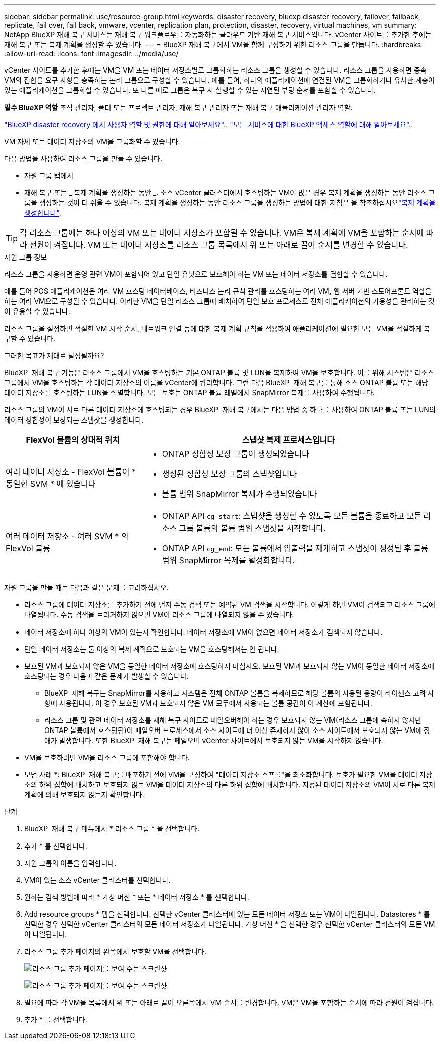 ---
sidebar: sidebar 
permalink: use/resource-group.html 
keywords: disaster recovery, bluexp disaster recovery, failover, failback, replicate, fail over, fail back, vmware, vcenter, replication plan, protection, disaster, recovery, virtual machines, vm 
summary: NetApp BlueXP 재해 복구 서비스는 재해 복구 워크플로우를 자동화하는 클라우드 기반 재해 복구 서비스입니다. vCenter 사이트를 추가한 후에는 재해 복구 또는 복제 계획을 생성할 수 있습니다. 
---
= BlueXP 재해 복구에서 VM을 함께 구성하기 위한 리소스 그룹을 만듭니다.
:hardbreaks:
:allow-uri-read: 
:icons: font
:imagesdir: ../media/use/


[role="lead"]
vCenter 사이트를 추가한 후에는 VM을 VM 또는 데이터 저장소별로 그룹화하는 리소스 그룹을 생성할 수 있습니다. 리소스 그룹을 사용하면 종속 VM의 집합을 요구 사항을 충족하는 논리 그룹으로 구성할 수 있습니다. 예를 들어, 하나의 애플리케이션에 연결된 VM을 그룹화하거나 유사한 계층이 있는 애플리케이션을 그룹화할 수 있습니다. 또 다른 예로 그룹은 복구 시 실행할 수 있는 지연된 부팅 순서를 포함할 수 있습니다.

*필수 BlueXP 역할* 조직 관리자, 폴더 또는 프로젝트 관리자, 재해 복구 관리자 또는 재해 복구 애플리케이션 관리자 역할.

link:../reference/dr-reference-roles.html["BlueXP disaster recovery 에서 사용자 역할 및 권한에 대해 알아보세요"].. https://docs.netapp.com/us-en/bluexp-setup-admin/reference-iam-predefined-roles.html["모든 서비스에 대한 BlueXP 액세스 역할에 대해 알아보세요"^]..

VM 자체 또는 데이터 저장소의 VM을 그룹화할 수 있습니다.

다음 방법을 사용하여 리소스 그룹을 만들 수 있습니다.

* 자원 그룹 탭에서
* 재해 복구 또는 _ 복제 계획을 생성하는 동안 _. 소스 vCenter 클러스터에서 호스팅하는 VM이 많은 경우 복제 계획을 생성하는 동안 리소스 그룹을 생성하는 것이 더 쉬울 수 있습니다. 복제 계획을 생성하는 동안 리소스 그룹을 생성하는 방법에 대한 지침은 을 참조하십시오link:drplan-create.html["복제 계획을 생성합니다"].



TIP: 각 리소스 그룹에는 하나 이상의 VM 또는 데이터 저장소가 포함될 수 있습니다. VM은 복제 계획에 VM을 포함하는 순서에 따라 전원이 켜집니다. VM 또는 데이터 저장소를 리소스 그룹 목록에서 위 또는 아래로 끌어 순서를 변경할 수 있습니다.

.자원 그룹 정보
리소스 그룹을 사용하면 운영 관련 VM이 포함되어 있고 단일 유닛으로 보호해야 하는 VM 또는 데이터 저장소를 결합할 수 있습니다.

예를 들어 POS 애플리케이션은 여러 VM 호스팅 데이터베이스, 비즈니스 논리 규칙 관리를 호스팅하는 여러 VM, 웹 서버 기반 스토어프론트 역할을 하는 여러 VM으로 구성될 수 있습니다. 이러한 VM을 단일 리소스 그룹에 배치하여 단일 보호 프로세스로 전체 애플리케이션의 가용성을 관리하는 것이 유용할 수 있습니다.

리소스 그룹을 설정하면 적절한 VM 시작 순서, 네트워크 연결 등에 대한 복제 계획 규칙을 적용하여 애플리케이션에 필요한 모든 VM을 적절하게 복구할 수 있습니다.

.그러한 목표가 제대로 달성될까요?
BlueXP  재해 복구 기능은 리소스 그룹에서 VM을 호스팅하는 기본 ONTAP 볼륨 및 LUN을 복제하여 VM을 보호합니다. 이를 위해 시스템은 리소스 그룹에서 VM을 호스팅하는 각 데이터 저장소의 이름을 vCenter에 쿼리합니다. 그런 다음 BlueXP  재해 복구를 통해 소스 ONTAP 볼륨 또는 해당 데이터 저장소를 호스팅하는 LUN을 식별합니다. 모든 보호는 ONTAP 볼륨 레벨에서 SnapMirror 복제를 사용하여 수행됩니다.

리소스 그룹의 VM이 서로 다른 데이터 저장소에 호스팅되는 경우 BlueXP  재해 복구에서는 다음 방법 중 하나를 사용하여 ONTAP 볼륨 또는 LUN의 데이터 정합성이 보장되는 스냅샷을 생성합니다.

[cols="30,65a"]
|===
| FlexVol 볼륨의 상대적 위치 | 스냅샷 복제 프로세스입니다 


| 여러 데이터 저장소 - FlexVol 볼륨이 * 동일한 SVM * 에 있습니다  a| 
* ONTAP 정합성 보장 그룹이 생성되었습니다
* 생성된 정합성 보장 그룹의 스냅샷입니다
* 볼륨 범위 SnapMirror 복제가 수행되었습니다




| 여러 데이터 저장소 - 여러 SVM * 의 FlexVol 볼륨  a| 
* ONTAP API `cg_start`: 스냅샷을 생성할 수 있도록 모든 볼륨을 종료하고 모든 리소스 그룹 볼륨의 볼륨 범위 스냅샷을 시작합니다.
* ONTAP API `cg_end`: 모든 볼륨에서 입출력을 재개하고 스냅샷이 생성된 후 볼륨 범위 SnapMirror 복제를 활성화합니다.


|===
자원 그룹을 만들 때는 다음과 같은 문제를 고려하십시오.

* 리소스 그룹에 데이터 저장소를 추가하기 전에 먼저 수동 검색 또는 예약된 VM 검색을 시작합니다. 이렇게 하면 VM이 검색되고 리소스 그룹에 나열됩니다. 수동 검색을 트리거하지 않으면 VM이 리소스 그룹에 나열되지 않을 수 있습니다.
* 데이터 저장소에 하나 이상의 VM이 있는지 확인합니다. 데이터 저장소에 VM이 없으면 데이터 저장소가 검색되지 않습니다.
* 단일 데이터 저장소는 둘 이상의 복제 계획으로 보호되는 VM을 호스팅해서는 안 됩니다.
* 보호된 VM과 보호되지 않은 VM을 동일한 데이터 저장소에 호스팅하지 마십시오. 보호된 VM과 보호되지 않는 VM이 동일한 데이터 저장소에 호스팅되는 경우 다음과 같은 문제가 발생할 수 있습니다.
+
** BlueXP  재해 복구는 SnapMirror를 사용하고 시스템은 전체 ONTAP 볼륨을 복제하므로 해당 볼륨의 사용된 용량이 라이센스 고려 사항에 사용됩니다. 이 경우 보호된 VM과 보호되지 않은 VM 모두에서 사용되는 볼륨 공간이 이 계산에 포함됩니다.
** 리소스 그룹 및 관련 데이터 저장소를 재해 복구 사이트로 페일오버해야 하는 경우 보호되지 않는 VM(리소스 그룹에 속하지 않지만 ONTAP 볼륨에서 호스팅됨)이 페일오버 프로세스에서 소스 사이트에 더 이상 존재하지 않아 소스 사이트에서 보호되지 않는 VM에 장애가 발생합니다. 또한 BlueXP  재해 복구는 페일오버 vCenter 사이트에서 보호되지 않는 VM을 시작하지 않습니다.


* VM을 보호하려면 VM을 리소스 그룹에 포함해야 합니다.


* 모범 사례 *: BlueXP  재해 복구를 배포하기 전에 VM을 구성하여 "데이터 저장소 스프롤"을 최소화합니다. 보호가 필요한 VM을 데이터 저장소의 하위 집합에 배치하고 보호되지 않는 VM을 데이터 저장소의 다른 하위 집합에 배치합니다. 지정된 데이터 저장소의 VM이 서로 다른 복제 계획에 의해 보호되지 않는지 확인합니다.

.단계
. BlueXP  재해 복구 메뉴에서 * 리소스 그룹 * 을 선택합니다.
. 추가 * 를 선택합니다.
. 자원 그룹의 이름을 입력합니다.
. VM이 있는 소스 vCenter 클러스터를 선택합니다.
. 원하는 검색 방법에 따라 * 가상 머신 * 또는 * 데이터 저장소 * 를 선택합니다.
. Add resource groups * 탭을 선택합니다. 선택한 vCenter 클러스터에 있는 모든 데이터 저장소 또는 VM이 나열됩니다. Datastores * 를 선택한 경우 선택한 vCenter 클러스터의 모든 데이터 저장소가 나열됩니다. 가상 머신 * 을 선택한 경우 선택한 vCenter 클러스터의 모든 VM이 나열됩니다.
. 리소스 그룹 추가 페이지의 왼쪽에서 보호할 VM을 선택합니다.
+
image:dr-resource-groups-add.png["리소스 그룹 추가 페이지를 보여 주는 스크린샷"]

+
image:dr-resource-groups-datastores-add.png["리소스 그룹 추가 페이지를 보여 주는 스크린샷"]

. 필요에 따라 각 VM을 목록에서 위 또는 아래로 끌어 오른쪽에서 VM 순서를 변경합니다. VM은 VM을 포함하는 순서에 따라 전원이 켜집니다.
. 추가 * 를 선택합니다.

